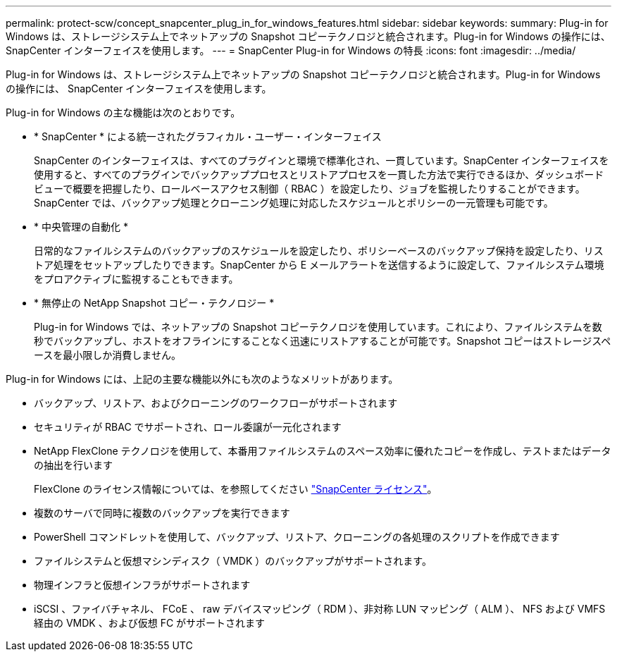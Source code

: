 ---
permalink: protect-scw/concept_snapcenter_plug_in_for_windows_features.html 
sidebar: sidebar 
keywords:  
summary: Plug-in for Windows は、ストレージシステム上でネットアップの Snapshot コピーテクノロジと統合されます。Plug-in for Windows の操作には、 SnapCenter インターフェイスを使用します。 
---
= SnapCenter Plug-in for Windows の特長
:icons: font
:imagesdir: ../media/


[role="lead"]
Plug-in for Windows は、ストレージシステム上でネットアップの Snapshot コピーテクノロジと統合されます。Plug-in for Windows の操作には、 SnapCenter インターフェイスを使用します。

Plug-in for Windows の主な機能は次のとおりです。

* * SnapCenter * による統一されたグラフィカル・ユーザー・インターフェイス
+
SnapCenter のインターフェイスは、すべてのプラグインと環境で標準化され、一貫しています。SnapCenter インターフェイスを使用すると、すべてのプラグインでバックアッププロセスとリストアプロセスを一貫した方法で実行できるほか、ダッシュボードビューで概要を把握したり、ロールベースアクセス制御（ RBAC ）を設定したり、ジョブを監視したりすることができます。SnapCenter では、バックアップ処理とクローニング処理に対応したスケジュールとポリシーの一元管理も可能です。

* * 中央管理の自動化 *
+
日常的なファイルシステムのバックアップのスケジュールを設定したり、ポリシーベースのバックアップ保持を設定したり、リストア処理をセットアップしたりできます。SnapCenter から E メールアラートを送信するように設定して、ファイルシステム環境をプロアクティブに監視することもできます。

* * 無停止の NetApp Snapshot コピー・テクノロジー *
+
Plug-in for Windows では、ネットアップの Snapshot コピーテクノロジを使用しています。これにより、ファイルシステムを数秒でバックアップし、ホストをオフラインにすることなく迅速にリストアすることが可能です。Snapshot コピーはストレージスペースを最小限しか消費しません。



Plug-in for Windows には、上記の主要な機能以外にも次のようなメリットがあります。

* バックアップ、リストア、およびクローニングのワークフローがサポートされます
* セキュリティが RBAC でサポートされ、ロール委譲が一元化されます
* NetApp FlexClone テクノロジを使用して、本番用ファイルシステムのスペース効率に優れたコピーを作成し、テストまたはデータの抽出を行います
+
FlexClone のライセンス情報については、を参照してください link:../install/concept_snapcenter_licenses.html["SnapCenter ライセンス"^]。

* 複数のサーバで同時に複数のバックアップを実行できます
* PowerShell コマンドレットを使用して、バックアップ、リストア、クローニングの各処理のスクリプトを作成できます
* ファイルシステムと仮想マシンディスク（ VMDK ）のバックアップがサポートされます。
* 物理インフラと仮想インフラがサポートされます
* iSCSI 、ファイバチャネル、 FCoE 、 raw デバイスマッピング（ RDM ）、非対称 LUN マッピング（ ALM ）、 NFS および VMFS 経由の VMDK 、および仮想 FC がサポートされます

